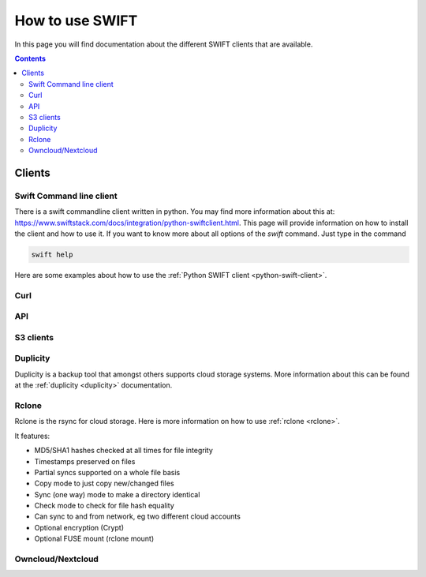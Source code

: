 .. _how-to-use-swift:

****************
How to use SWIFT
****************

In this page you will find documentation about the different SWIFT clients that are available.

.. contents:: 
    :depth: 4

=======
Clients
=======

Swift Command line client
-------------------------
There is a swift commandline client written in python. You may find more information about this at: https://www.swiftstack.com/docs/integration/python-swiftclient.html. This page will provide information on how to install the client and how to use it.
If you want to know more about all options of the *swift* command. Just type in the command

.. code-block:: console

	swift help

Here are some examples about how to use the :ref:`Python SWIFT client <python-swift-client>`.

Curl
----

API
---

S3 clients
----------

Duplicity
---------

Duplicity is a backup tool that amongst others supports cloud storage systems. More information about this can be found at the :ref:`duplicity <duplicity>` documentation.

Rclone
------

Rclone is the rsync for cloud storage. Here is more information on how to use :ref:`rclone <rclone>`.

It features:

* MD5/SHA1 hashes checked at all times for file integrity
* Timestamps preserved on files
* Partial syncs supported on a whole file basis
* Copy mode to just copy new/changed files
* Sync (one way) mode to make a directory identical
* Check mode to check for file hash equality
* Can sync to and from network, eg two different cloud accounts
* Optional encryption (Crypt)
* Optional FUSE mount (rclone mount)


Owncloud/Nextcloud
------------------
